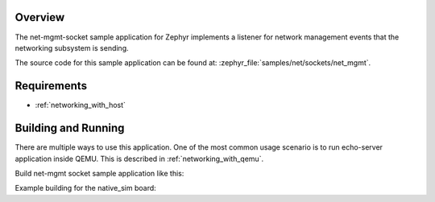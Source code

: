.. zephyr:code-sample:: sockets-net-mgmt
   :name: Network management socket
   :relevant-api: bsd_sockets net_if

   Listen to network management events using a network management socket.

Overview
********

The net-mgmt-socket sample application for Zephyr implements a listener
for network management events that the networking subsystem is sending.

The source code for this sample application can be found at:
:zephyr_file:`samples/net/sockets/net_mgmt`.

Requirements
************

- :ref:`networking_with_host`

Building and Running
********************

There are multiple ways to use this application. One of the most common
usage scenario is to run echo-server application inside QEMU. This is
described in :ref:`networking_with_qemu`.

Build net-mgmt socket sample application like this:

.. zephyr-app-commands::
   :zephyr-app: samples/net/sockets/net_mgmt
   :board: <board to use>
   :conf: <config file to use>
   :goals: build
   :compact:

Example building for the native_sim board:

.. zephyr-app-commands::
   :zephyr-app: samples/net/sockets/net_mgmt
   :host-os: unix
   :board: native_sim
   :conf: prj.conf
   :goals: run
   :compact:
